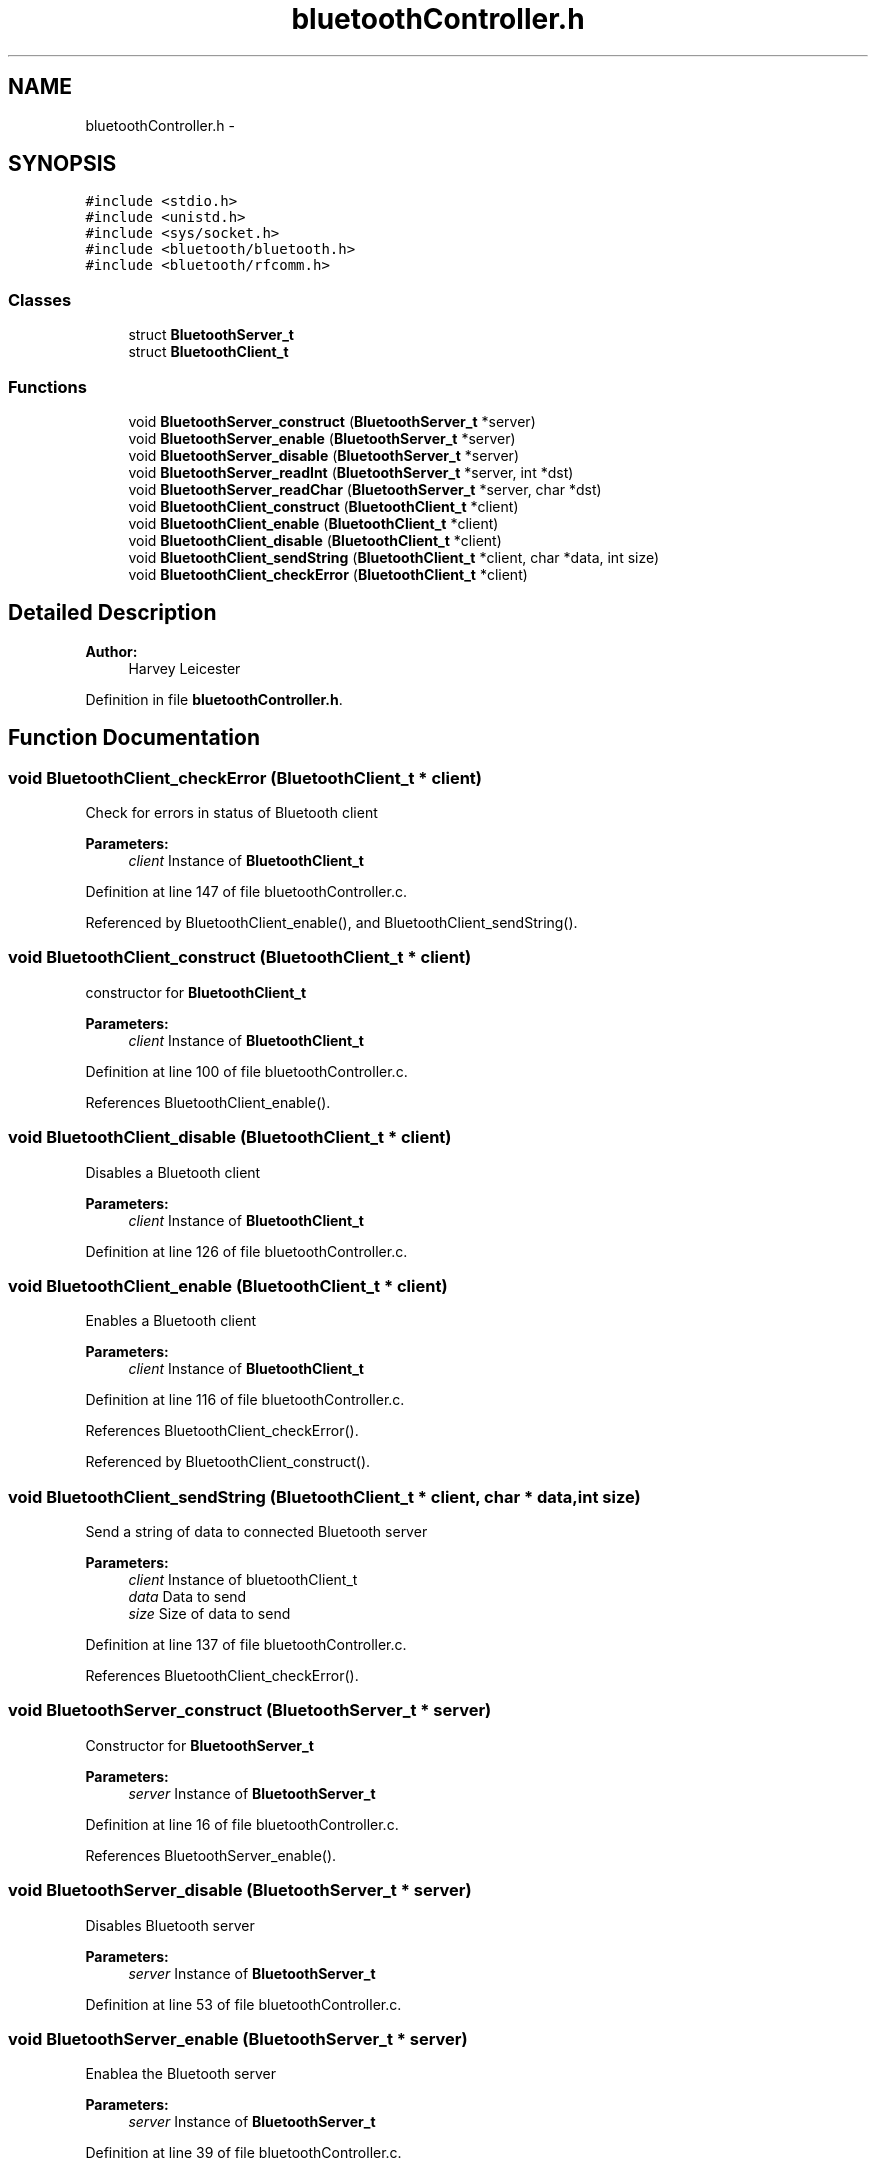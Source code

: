 .TH "bluetoothController.h" 3 "Sat Mar 24 2018" "Version 1.0" "Bowls Eye" \" -*- nroff -*-
.ad l
.nh
.SH NAME
bluetoothController.h \- 
.SH SYNOPSIS
.br
.PP
\fC#include <stdio\&.h>\fP
.br
\fC#include <unistd\&.h>\fP
.br
\fC#include <sys/socket\&.h>\fP
.br
\fC#include <bluetooth/bluetooth\&.h>\fP
.br
\fC#include <bluetooth/rfcomm\&.h>\fP
.br

.SS "Classes"

.in +1c
.ti -1c
.RI "struct \fBBluetoothServer_t\fP"
.br
.ti -1c
.RI "struct \fBBluetoothClient_t\fP"
.br
.in -1c
.SS "Functions"

.in +1c
.ti -1c
.RI "void \fBBluetoothServer_construct\fP (\fBBluetoothServer_t\fP *server)"
.br
.ti -1c
.RI "void \fBBluetoothServer_enable\fP (\fBBluetoothServer_t\fP *server)"
.br
.ti -1c
.RI "void \fBBluetoothServer_disable\fP (\fBBluetoothServer_t\fP *server)"
.br
.ti -1c
.RI "void \fBBluetoothServer_readInt\fP (\fBBluetoothServer_t\fP *server, int *dst)"
.br
.ti -1c
.RI "void \fBBluetoothServer_readChar\fP (\fBBluetoothServer_t\fP *server, char *dst)"
.br
.ti -1c
.RI "void \fBBluetoothClient_construct\fP (\fBBluetoothClient_t\fP *client)"
.br
.ti -1c
.RI "void \fBBluetoothClient_enable\fP (\fBBluetoothClient_t\fP *client)"
.br
.ti -1c
.RI "void \fBBluetoothClient_disable\fP (\fBBluetoothClient_t\fP *client)"
.br
.ti -1c
.RI "void \fBBluetoothClient_sendString\fP (\fBBluetoothClient_t\fP *client, char *data, int size)"
.br
.ti -1c
.RI "void \fBBluetoothClient_checkError\fP (\fBBluetoothClient_t\fP *client)"
.br
.in -1c
.SH "Detailed Description"
.PP 

.PP
\fBAuthor:\fP
.RS 4
Harvey Leicester 
.RE
.PP

.PP
Definition in file \fBbluetoothController\&.h\fP\&.
.SH "Function Documentation"
.PP 
.SS "void BluetoothClient_checkError (\fBBluetoothClient_t\fP * client)"
Check for errors in status of Bluetooth client 
.PP
\fBParameters:\fP
.RS 4
\fIclient\fP Instance of \fBBluetoothClient_t\fP 
.RE
.PP

.PP
Definition at line 147 of file bluetoothController\&.c\&.
.PP
Referenced by BluetoothClient_enable(), and BluetoothClient_sendString()\&.
.SS "void BluetoothClient_construct (\fBBluetoothClient_t\fP * client)"
constructor for \fBBluetoothClient_t\fP 
.PP
\fBParameters:\fP
.RS 4
\fIclient\fP Instance of \fBBluetoothClient_t\fP 
.RE
.PP

.PP
Definition at line 100 of file bluetoothController\&.c\&.
.PP
References BluetoothClient_enable()\&.
.SS "void BluetoothClient_disable (\fBBluetoothClient_t\fP * client)"
Disables a Bluetooth client 
.PP
\fBParameters:\fP
.RS 4
\fIclient\fP Instance of \fBBluetoothClient_t\fP 
.RE
.PP

.PP
Definition at line 126 of file bluetoothController\&.c\&.
.SS "void BluetoothClient_enable (\fBBluetoothClient_t\fP * client)"
Enables a Bluetooth client 
.PP
\fBParameters:\fP
.RS 4
\fIclient\fP Instance of \fBBluetoothClient_t\fP 
.RE
.PP

.PP
Definition at line 116 of file bluetoothController\&.c\&.
.PP
References BluetoothClient_checkError()\&.
.PP
Referenced by BluetoothClient_construct()\&.
.SS "void BluetoothClient_sendString (\fBBluetoothClient_t\fP * client, char * data, int size)"
Send a string of data to connected Bluetooth server 
.PP
\fBParameters:\fP
.RS 4
\fIclient\fP Instance of bluetoothClient_t 
.br
\fIdata\fP Data to send 
.br
\fIsize\fP Size of data to send 
.RE
.PP

.PP
Definition at line 137 of file bluetoothController\&.c\&.
.PP
References BluetoothClient_checkError()\&.
.SS "void BluetoothServer_construct (\fBBluetoothServer_t\fP * server)"
Constructor for \fBBluetoothServer_t\fP 
.PP
\fBParameters:\fP
.RS 4
\fIserver\fP Instance of \fBBluetoothServer_t\fP 
.RE
.PP

.PP
Definition at line 16 of file bluetoothController\&.c\&.
.PP
References BluetoothServer_enable()\&.
.SS "void BluetoothServer_disable (\fBBluetoothServer_t\fP * server)"
Disables Bluetooth server 
.PP
\fBParameters:\fP
.RS 4
\fIserver\fP Instance of \fBBluetoothServer_t\fP 
.RE
.PP

.PP
Definition at line 53 of file bluetoothController\&.c\&.
.SS "void BluetoothServer_enable (\fBBluetoothServer_t\fP * server)"
Enablea the Bluetooth server 
.PP
\fBParameters:\fP
.RS 4
\fIserver\fP Instance of \fBBluetoothServer_t\fP 
.RE
.PP

.PP
Definition at line 39 of file bluetoothController\&.c\&.
.PP
Referenced by BluetoothServer_construct()\&.
.SS "void BluetoothServer_readChar (\fBBluetoothServer_t\fP * server, char * dst)"
Read character value(s) from a connected Bluetooth client 
.PP
\fBParameters:\fP
.RS 4
\fIserver\fP Instance of \fBBluetoothServer_t\fP 
.br
\fIdst\fP Destination of received data 
.RE
.PP

.PP
Definition at line 84 of file bluetoothController\&.c\&.
.SS "void BluetoothServer_readInt (\fBBluetoothServer_t\fP * server, int * dst)"
Read integer value(s) from a connected Bluetooth client 
.PP
\fBParameters:\fP
.RS 4
\fIserver\fP Instance of \fBBluetoothServer_t\fP 
.br
\fIdst\fP Destination of received data 
.RE
.PP

.PP
Definition at line 64 of file bluetoothController\&.c\&.
.SH "Author"
.PP 
Generated automatically by Doxygen for Bowls Eye from the source code\&.
